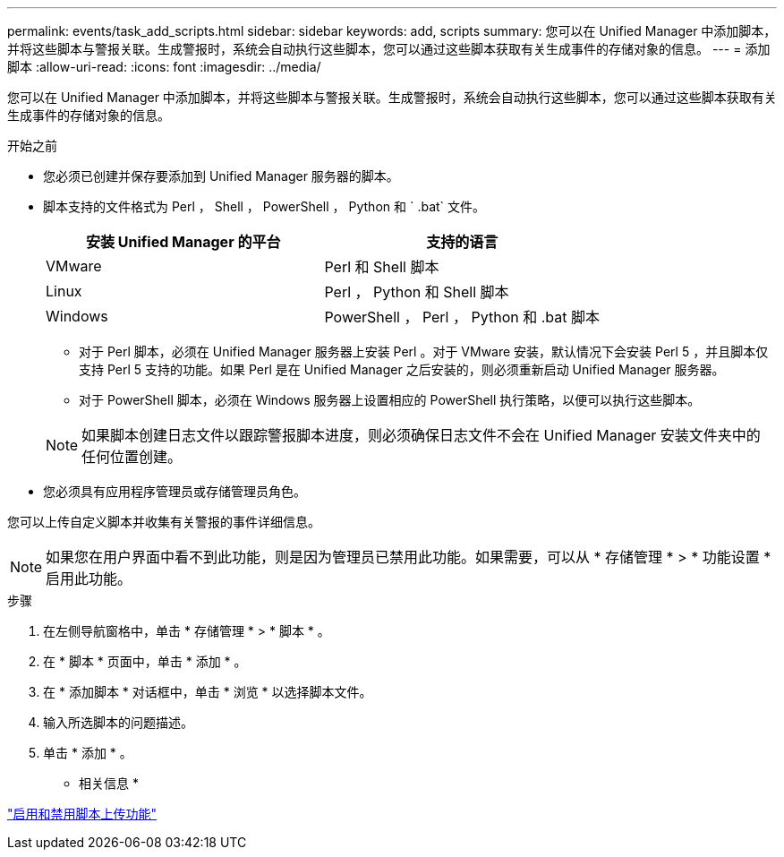 ---
permalink: events/task_add_scripts.html 
sidebar: sidebar 
keywords: add, scripts 
summary: 您可以在 Unified Manager 中添加脚本，并将这些脚本与警报关联。生成警报时，系统会自动执行这些脚本，您可以通过这些脚本获取有关生成事件的存储对象的信息。 
---
= 添加脚本
:allow-uri-read: 
:icons: font
:imagesdir: ../media/


[role="lead"]
您可以在 Unified Manager 中添加脚本，并将这些脚本与警报关联。生成警报时，系统会自动执行这些脚本，您可以通过这些脚本获取有关生成事件的存储对象的信息。

.开始之前
* 您必须已创建并保存要添加到 Unified Manager 服务器的脚本。
* 脚本支持的文件格式为 Perl ， Shell ， PowerShell ， Python 和 ` .bat` 文件。
+
|===
| 安装 Unified Manager 的平台 | 支持的语言 


 a| 
VMware
 a| 
Perl 和 Shell 脚本



 a| 
Linux
 a| 
Perl ， Python 和 Shell 脚本



 a| 
Windows
 a| 
PowerShell ， Perl ， Python 和 .bat 脚本

|===
+
** 对于 Perl 脚本，必须在 Unified Manager 服务器上安装 Perl 。对于 VMware 安装，默认情况下会安装 Perl 5 ，并且脚本仅支持 Perl 5 支持的功能。如果 Perl 是在 Unified Manager 之后安装的，则必须重新启动 Unified Manager 服务器。
** 对于 PowerShell 脚本，必须在 Windows 服务器上设置相应的 PowerShell 执行策略，以便可以执行这些脚本。


+
[NOTE]
====
如果脚本创建日志文件以跟踪警报脚本进度，则必须确保日志文件不会在 Unified Manager 安装文件夹中的任何位置创建。

====
* 您必须具有应用程序管理员或存储管理员角色。


您可以上传自定义脚本并收集有关警报的事件详细信息。

[NOTE]
====
如果您在用户界面中看不到此功能，则是因为管理员已禁用此功能。如果需要，可以从 * 存储管理 * > * 功能设置 * 启用此功能。

====
.步骤
. 在左侧导航窗格中，单击 * 存储管理 * > * 脚本 * 。
. 在 * 脚本 * 页面中，单击 * 添加 * 。
. 在 * 添加脚本 * 对话框中，单击 * 浏览 * 以选择脚本文件。
. 输入所选脚本的问题描述。
. 单击 * 添加 * 。


* 相关信息 *

link:../config/task_enable_and_disable_ability_to_upload_scripts.html["启用和禁用脚本上传功能"]
